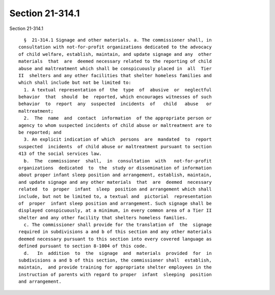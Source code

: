 Section 21-314.1
================

Section 21-314.1 ::    
        
     
        §  21-314.1 Signage and other materials. a. The commissioner shall, in
      consultation with not-for-profit organizations dedicated to the advocacy
      of child welfare, establish, maintain, and update signage and any  other
      materials  that  are  deemed necessary related to the reporting of child
      abuse and maltreatment which shall be conspicuously placed in  all  Tier
      II  shelters and any other facilities that shelter homeless families and
      which shall include but not be limited to:
        1. A textual representation of  the  type  of  abusive  or  neglectful
      behavior  that  should  be  reported, which encourages witnesses of such
      behavior  to  report  any  suspected  incidents  of   child   abuse   or
      maltreatment;
        2.  The  name  and  contact  information  of the appropriate person or
      agency to whom suspected incidents of child abuse or maltreatment are to
      be reported; and
        3. An explicit indication of which  persons  are  mandated  to  report
      suspected  incidents  of child abuse or maltreatment pursuant to section
      413 of the social services law.
        b.  The  commissioner  shall,  in  consultation  with   not-for-profit
      organizations  dedicated  to  the  study or dissemination of information
      about proper infant sleep position and arrangement, establish, maintain,
      and update signage and any other materials  that  are  deemed  necessary
      related  to  proper  infant  sleep  position and arrangement which shall
      include, but not be limited to, a textual and  pictorial  representation
      of  proper  infant sleep position and arrangement. Such signage shall be
      displayed conspicuously, at a minimum, in every common area of a Tier II
      shelter and any other facility that shelters homeless families.
        c. The commissioner shall provide for the translation of  the  signage
      required in subdivisions a and b of this section and any other materials
      deemed necessary pursuant to this section into every covered language as
      defined pursuant to section 8-1004 of this code.
        d.   In  addition  to  the  signage  and  materials  provided  for  in
      subdivisions a and b of this section, the commissioner shall  establish,
      maintain,  and provide training for appropriate shelter employees in the
      instruction of parents with regard to proper  infant  sleeping  position
      and arrangement.
    
    
    
    
    
    
    